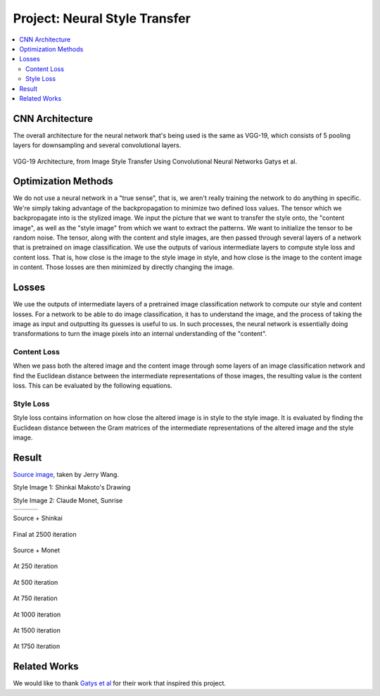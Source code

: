 .. _neural style:

******************************
Project: Neural Style Transfer
******************************

.. contents::
	:local: 

================
CNN Architecture
================

The overall architecture for the neural network that's being used is the same as VGG-19, which consists of 5 pooling layers for downsampling and several convolutional layers.

.. figure:: ../_static/vgg_19.jpg
	:align: center
	:width: 80%

	VGG-19 Architecture, from Image Style Transfer Using Convolutional Neural Networks Gatys et al.

====================
Optimization Methods
====================

We do not use a neural network in a "true sense", that is, we aren't really training the network to do anything in specific. We're simply taking advantage of the backpropagation to minimize two defined loss values. The tensor which we backpropagate into is the stylized image. We input the picture that we want to transfer the style onto, the "content image", as well as the "style image" from which we want to extract the patterns. We want to initialize the tensor to be random noise. The tensor, along with the content and style images, are then passed through several layers of a network that is pretrained on image classification. We use the outputs of various intermediate layers to compute style loss and content loss. That is, how close is the image to the style image in style, and how close is the image to the content image in content. Those losses are then minimized by directly changing the image.


======
Losses
======

We use the outputs of intermediate layers of a pretrained image classification network to compute our style and content losses. For a network to be able to do image classification, it has to understand the image, and the process of taking the image as input and outputting its guesses is useful to us. In such processes, the neural network is essentially doing transformations to turn the image pixels into an internal understanding of the "content".


Content Loss
============

When we pass both the altered image and the content image through some layers of an image classification network and find the Euclidean distance between the intermediate representations of those images, the resulting value is the content loss. This can be evaluated by the following equations.

.. figure:: ../_static/loss_content.png
	:align: center
	:width: 50%

Style Loss
==========

Style loss contains information on how close the altered image is in style to the style image. It is evaluated by finding the Euclidean distance between the Gram matrices of the intermediate representations of the altered image and the style image.

.. figure:: ../_static/loss_style.png
	:align: center
	:width: 50%

======
Result
======

`Source image <https://jerrywang.website/photo/Here_I_Am,_Riding_The_Sky>`_, taken by Jerry Wang.

Style Image 1: Shinkai Makoto's Drawing

Style Image 2: Claude Monet, Sunrise

.. |1| image:: ../_static/IMG_1062.JPG
	
.. |2| image:: ../_static/shinkai.jpg
	
.. |3| image:: ../_static/sunrise.jpg
	

.. csv-table::
	
	|1|,|2|,|3|

Source + Shinkai

.. figure:: ../_static/total.png
	:align: center
	:width: 80%

	

.. figure:: ../_static/iter.large.2500.png
	:align: center
	:width: 60%

	Final at 2500 iteration

Source + Monet


.. figure:: ../_static/monet.iter.250.png
	:align: center
	:width: 30%

	At 250 iteration

.. figure:: ../_static/monet.iter.500.png
	:align: center
	:width: 30%

	At 500 iteration

.. figure:: ../_static/monet.iter.750.png
	:align: center
	:width: 30%

	At 750 iteration


.. figure:: ../_static/monet.iter.1000.png
	:align: center
	:width: 30%

	At 1000 iteration


.. figure:: ../_static/monet.iter.1500.png
	:align: center
	:width: 30%

	At 1500 iteration


.. figure:: ../_static/monet.iter.1750.png
	:align: center
	:width: 30%

	At 1750 iteration

=============
Related Works
=============

We would like to thank `Gatys et al`_ for their work that inspired this project.

.. _Gatys et al: https://arxiv.org/pdf/1508.06576.pdf